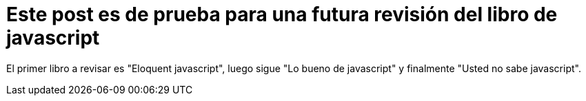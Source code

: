 = Este post es de prueba para una futura revisión del libro de javascript

El primer libro a revisar es "Eloquent javascript", luego sigue "Lo bueno de javascript" y finalmente "Usted no sabe javascript".